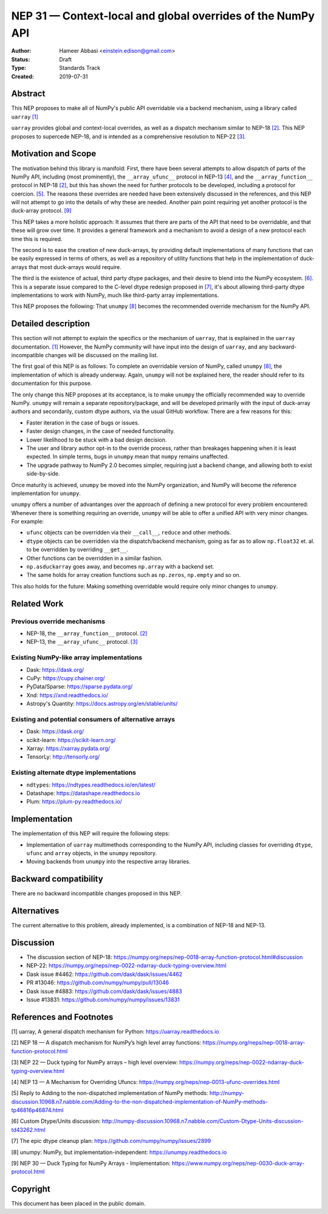 ============================================================
NEP 31 — Context-local and global overrides of the NumPy API
============================================================

:Author: Hameer Abbasi <einstein.edison@gmail.com>
:Status: Draft
:Type: Standards Track
:Created: 2019-07-31


Abstract
--------

This NEP proposes to make all of NumPy's public API overridable via a backend
mechanism, using a library called ``uarray`` `[1]`_

``uarray`` provides global and context-local overrides, as well as a dispatch
mechanism similar to NEP-18 `[2]`_. This NEP proposes to supercede NEP-18,
and is intended as a comprehensive resolution to NEP-22 `[3]`_.

Motivation and Scope
--------------------

The motivation behind this library is manifold: First, there have been several attempts to allow
dispatch of parts of the NumPy API, including (most prominently), the ``__array_ufunc__`` protocol
in NEP-13 `[4]`_, and the ``__array_function__`` protocol in NEP-18 `[2]`_, but this has shown the
need for further protocols to be developed, including a protocol for coercion. `[5]`_. The reasons
these overrides are needed have been extensively discussed in the references, and this NEP will not
attempt to go into the details of why these are needed. Another pain point requiring yet another
protocol is the duck-array protocol. `[9]`_

This NEP takes a more holistic approach: It assumes that there are parts of the API that need to be
overridable, and that these will grow over time. It provides a general framework and a mechanism to
avoid a design of a new protocol each time this is required.

The second is to ease the creation of new duck-arrays, by providing default implementations of many
functions that can be easily expressed in terms of others, as well as a repository of utility functions
that help in the implementation of duck-arrays that most duck-arrays would require.

The third is the existence of actual, third party dtype packages, and
their desire to blend into the NumPy ecosystem. `[6]`_. This is a separate
issue compared to the C-level dtype redesign proposed in `[7]`_, it's about
allowing third-party dtype implementations to work with NumPy, much like third-party array
implementations.

This NEP proposes the following: That ``unumpy`` `[8]`_  becomes the recommended override mechanism
for the NumPy API.


Detailed description
--------------------

This section will not attempt to explain the specifics or the mechanism of ``uarray``,
that is explained in the ``uarray`` documentation. `[1]`_ However, the NumPy community
will have input into the design of ``uarray``, and any backward-incompatible changes
will be discussed on the mailing list.

The first goal of this NEP is as follows: To complete an overridable version of NumPy,
called ``unumpy`` `[8]`_, the implementation of which is already underway. Again, ``unumpy``
will not be explained here, the reader should refer to its documentation for this purpose.

The only change this NEP proposes at its acceptance, is to make ``unumpy`` the officially recommended
way to override NumPy. ``unumpy`` will remain a separate repository/package, and will be developed
primarily with the input of duck-array authors and secondarily, custom dtype authors, via the usual
GitHub workflow. There are a few reasons for this:

* Faster iteration in the case of bugs or issues.
* Faster design changes, in the case of needed functionality.
* Lower likelihood to be stuck with a bad design decision.
* The user and library author opt-in to the override process,
  rather than breakages happening when it is least expected.
  In simple terms, bugs in ``unumpy`` mean that ``numpy`` remains
  unaffected.
* The upgrade pathway to NumPy 2.0 becomes simpler, requiring just
  a backend change, and allowing both to exist side-by-side.

Once maturity is achieved, ``unumpy`` be moved into the NumPy organization,
and NumPy will become the reference implementation for ``unumpy``.

``unumpy`` offers a number of advantanges over the approach of defining a new protocol for every
problem encountered: Whenever there is something requiring an override, ``unumpy`` will be able to
offer a unified API with very minor changes. For example:

* ``ufunc`` objects can be overridden via their ``__call__``, ``reduce`` and other methods.
* ``dtype`` objects can be overridden via the dispatch/backend mechanism, going as far as to allow
  ``np.float32`` et. al. to be overridden by overriding ``__get__``.
* Other functions can be overridden in a similar fashion.
* ``np.asduckarray`` goes away, and becomes ``np.array`` with a backend set.
* The same holds for array creation functions such as ``np.zeros``, ``np.empty`` and so on.

This also holds for the future: Making something overridable would require only minor changes to ``unumpy``.

Related Work
------------

Previous override mechanisms
^^^^^^^^^^^^^^^^^^^^^^^^^^^^

* NEP-18, the ``__array_function__`` protocol. `[2]`_
* NEP-13, the ``__array_ufunc__`` protocol. `[3]`_

Existing NumPy-like array implementations
^^^^^^^^^^^^^^^^^^^^^^^^^^^^^^^^^^^^^^^^^

* Dask: https://dask.org/
* CuPy: https://cupy.chainer.org/
* PyData/Sparse: https://sparse.pydata.org/
* Xnd: https://xnd.readthedocs.io/
* Astropy's Quantity: https://docs.astropy.org/en/stable/units/

Existing and potential consumers of alternative arrays
^^^^^^^^^^^^^^^^^^^^^^^^^^^^^^^^^^^^^^^^^^^^^^^^^^^^^^

* Dask: https://dask.org/
* scikit-learn: https://scikit-learn.org/
* Xarray: https://xarray.pydata.org/
* TensorLy: http://tensorly.org/

Existing alternate dtype implementations
^^^^^^^^^^^^^^^^^^^^^^^^^^^^^^^^^^^^^^^^

* ``ndtypes``: https://ndtypes.readthedocs.io/en/latest/
* Datashape: https://datashape.readthedocs.io
* Plum: https://plum-py.readthedocs.io/

Implementation
--------------

The implementation of this NEP will require the following steps:

* Implementation of ``uarray`` multimethods corresponding to the
  NumPy API, including classes for overriding ``dtype``, ``ufunc``
  and ``array`` objects, in the ``unumpy`` repository.
* Moving backends from ``unumpy`` into the respective array libraries.

Backward compatibility
----------------------

There are no backward incompatible changes proposed in this NEP.


Alternatives
------------

The current alternative to this problem, already implemented, is a
combination of NEP-18 and NEP-13.


Discussion
----------

* The discussion section of NEP-18: https://numpy.org/neps/nep-0018-array-function-protocol.html#discussion
* NEP-22: https://numpy.org/neps/nep-0022-ndarray-duck-typing-overview.html
* Dask issue #4462: https://github.com/dask/dask/issues/4462
* PR #13046: https://github.com/numpy/numpy/pull/13046
* Dask issue #4883: https://github.com/dask/dask/issues/4883
* Issue #13831: https://github.com/numpy/numpy/issues/13831


References and Footnotes
------------------------

.. _[1]:

[1] uarray, A general dispatch mechanism for Python: https://uarray.readthedocs.io

.. _[2]:

[2] NEP 18 — A dispatch mechanism for NumPy’s high level array functions: https://numpy.org/neps/nep-0018-array-function-protocol.html

.. _[3]:

[3] NEP 22 — Duck typing for NumPy arrays – high level overview: https://numpy.org/neps/nep-0022-ndarray-duck-typing-overview.html

.. _[4]:

[4] NEP 13 — A Mechanism for Overriding Ufuncs: https://numpy.org/neps/nep-0013-ufunc-overrides.html

.. _[5]:

[5] Reply to Adding to the non-dispatched implementation of NumPy methods: http://numpy-discussion.10968.n7.nabble.com/Adding-to-the-non-dispatched-implementation-of-NumPy-methods-tp46816p46874.html

.. _[6]:

[6] Custom Dtype/Units discussion: http://numpy-discussion.10968.n7.nabble.com/Custom-Dtype-Units-discussion-td43262.html

.. _[7]:

[7] The epic dtype cleanup plan: https://github.com/numpy/numpy/issues/2899

.. _[8]:

[8] unumpy: NumPy, but implementation-independent: https://unumpy.readthedocs.io

.. _[9]:

[9] NEP 30 — Duck Typing for NumPy Arrays - Implementation: https://www.numpy.org/neps/nep-0030-duck-array-protocol.html

Copyright
---------

This document has been placed in the public domain.
